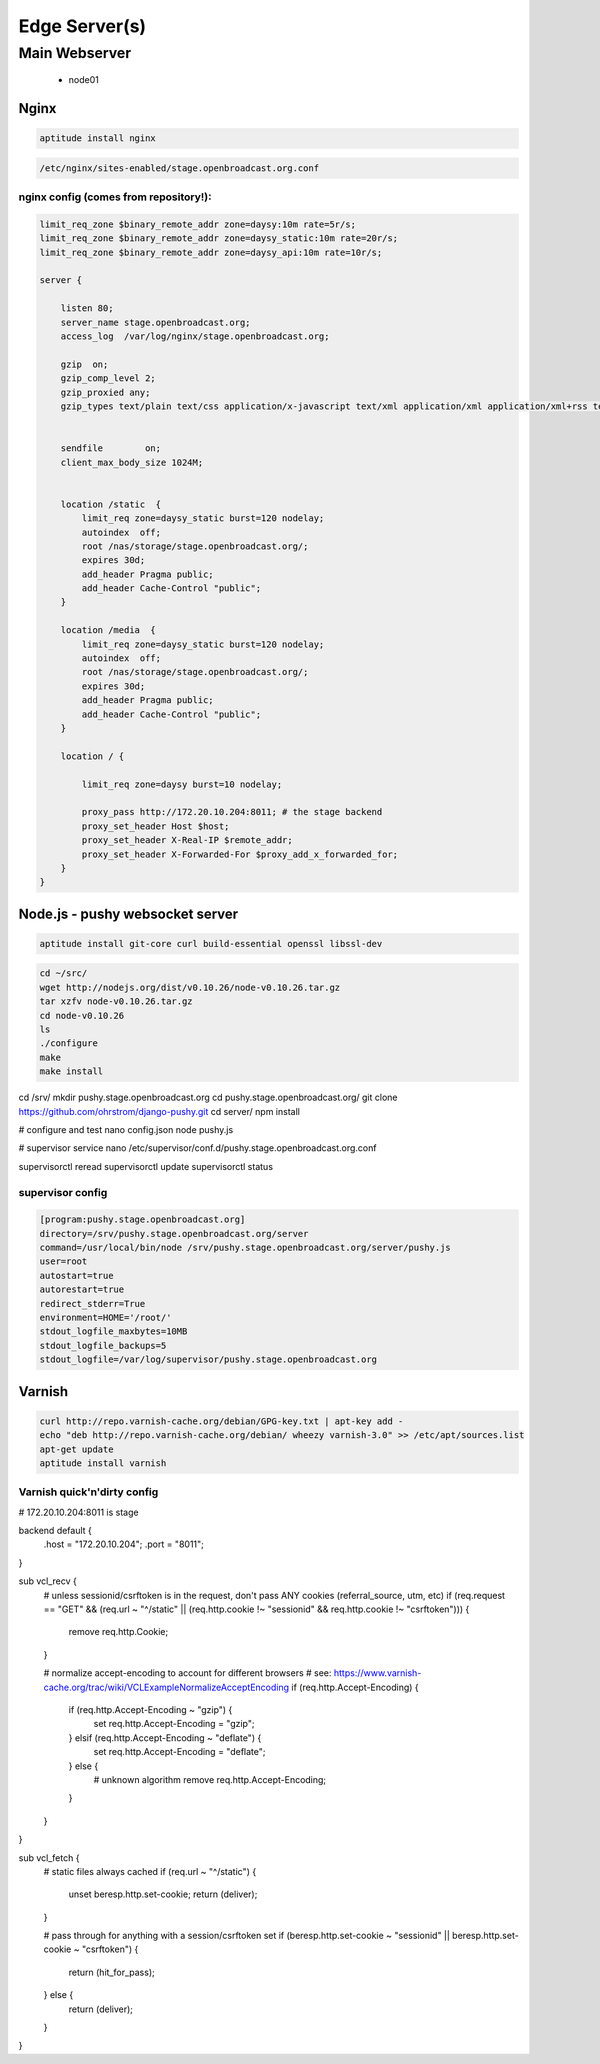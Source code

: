 Edge Server(s)
#############


Main Webserver
*********************

 - node01



Nginx
=====

.. code-block:: bash

    aptitude install nginx


.. code-block:: bash

    /etc/nginx/sites-enabled/stage.openbroadcast.org.conf


nginx config (comes from repository!):
::::::::::::::::::::::::::::::::::::::


.. code-block:: bash

    limit_req_zone $binary_remote_addr zone=daysy:10m rate=5r/s;
    limit_req_zone $binary_remote_addr zone=daysy_static:10m rate=20r/s;
    limit_req_zone $binary_remote_addr zone=daysy_api:10m rate=10r/s;

    server {

        listen 80;
        server_name stage.openbroadcast.org;
        access_log  /var/log/nginx/stage.openbroadcast.org;

        gzip  on;
        gzip_comp_level 2;
        gzip_proxied any;
        gzip_types text/plain text/css application/x-javascript text/xml application/xml application/xml+rss text/javascript text/json;


        sendfile        on;
        client_max_body_size 1024M;


        location /static  {
            limit_req zone=daysy_static burst=120 nodelay;
            autoindex  off;
            root /nas/storage/stage.openbroadcast.org/;
            expires 30d;
            add_header Pragma public;
            add_header Cache-Control "public";
        }

        location /media  {
            limit_req zone=daysy_static burst=120 nodelay;
            autoindex  off;
            root /nas/storage/stage.openbroadcast.org/;
            expires 30d;
            add_header Pragma public;
            add_header Cache-Control "public";
        }

        location / {

            limit_req zone=daysy burst=10 nodelay;

            proxy_pass http://172.20.10.204:8011; # the stage backend
            proxy_set_header Host $host;
            proxy_set_header X-Real-IP $remote_addr;
            proxy_set_header X-Forwarded-For $proxy_add_x_forwarded_for;
        }
    }


Node.js - pushy websocket server
================================

.. code-block:: bash

    aptitude install git-core curl build-essential openssl libssl-dev



.. code-block:: bash

    cd ~/src/
    wget http://nodejs.org/dist/v0.10.26/node-v0.10.26.tar.gz
    tar xzfv node-v0.10.26.tar.gz
    cd node-v0.10.26
    ls
    ./configure
    make
    make install


.. code-block:: bash

cd /srv/
mkdir pushy.stage.openbroadcast.org
cd pushy.stage.openbroadcast.org/
git clone https://github.com/ohrstrom/django-pushy.git
cd server/
npm install

# configure and test
nano config.json
node pushy.js

# supervisor service
nano /etc/supervisor/conf.d/pushy.stage.openbroadcast.org.conf

supervisorctl reread
supervisorctl update
supervisorctl status



supervisor config
:::::::::::::::::

.. code-block:: bash

    [program:pushy.stage.openbroadcast.org]
    directory=/srv/pushy.stage.openbroadcast.org/server
    command=/usr/local/bin/node /srv/pushy.stage.openbroadcast.org/server/pushy.js
    user=root
    autostart=true
    autorestart=true
    redirect_stderr=True
    environment=HOME='/root/'
    stdout_logfile_maxbytes=10MB
    stdout_logfile_backups=5
    stdout_logfile=/var/log/supervisor/pushy.stage.openbroadcast.org




Varnish
=======

.. code-block:: bash

    curl http://repo.varnish-cache.org/debian/GPG-key.txt | apt-key add -
    echo "deb http://repo.varnish-cache.org/debian/ wheezy varnish-3.0" >> /etc/apt/sources.list
    apt-get update
    aptitude install varnish



Varnish quick'n'dirty config
::::::::::::::::::::::::::::



.. code-block:: bash

# 172.20.10.204:8011 is stage

backend default {
    .host = "172.20.10.204";
    .port = "8011";
}

sub vcl_recv {
    # unless sessionid/csrftoken is in the request, don't pass ANY cookies (referral_source, utm, etc)
    if (req.request == "GET" && (req.url ~ "^/static" || (req.http.cookie !~ "sessionid" && req.http.cookie !~ "csrftoken"))) {
        remove req.http.Cookie;
    }

    # normalize accept-encoding to account for different browsers
    # see: https://www.varnish-cache.org/trac/wiki/VCLExampleNormalizeAcceptEncoding
    if (req.http.Accept-Encoding) {
        if (req.http.Accept-Encoding ~ "gzip") {
            set req.http.Accept-Encoding = "gzip";
        } elsif (req.http.Accept-Encoding ~ "deflate") {
            set req.http.Accept-Encoding = "deflate";
        } else {
            # unknown algorithm
            remove req.http.Accept-Encoding;
        }
    }
}

sub vcl_fetch {
    # static files always cached
    if (req.url ~ "^/static") {
       unset beresp.http.set-cookie;
       return (deliver);
    }

    # pass through for anything with a session/csrftoken set
    if (beresp.http.set-cookie ~ "sessionid" || beresp.http.set-cookie ~ "csrftoken") {
       return (hit_for_pass);
    } else {
       return (deliver);
    }
}